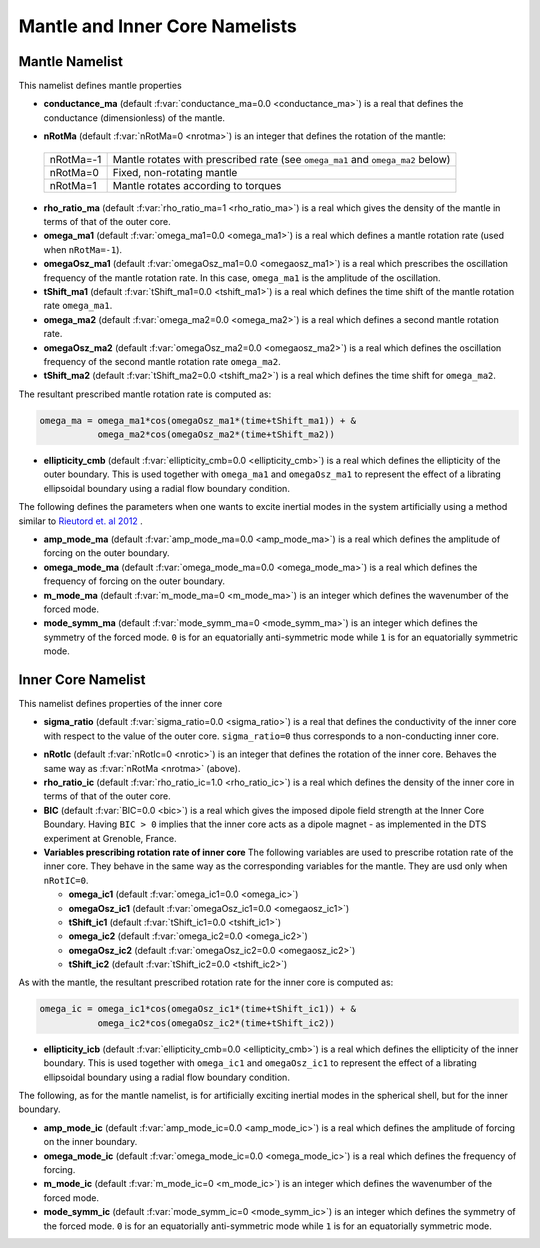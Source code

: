 Mantle and Inner Core Namelists
===============================

.. _secMantle:


Mantle Namelist
---------------

This namelist defines mantle properties

* **conductance_ma** (default :f:var:`conductance_ma=0.0 <conductance_ma>`) is a real that defines the conductance (dimensionless) of the mantle.

.. _varnRotMa:

* **nRotMa** (default :f:var:`nRotMa=0 <nrotma>`) is an integer that defines the rotation of the mantle:

 +-----------+----------------------------------------------------------------------------------+
 | nRotMa=-1 | Mantle rotates with prescribed rate (see ``omega_ma1``  and ``omega_ma2`` below) |
 +-----------+----------------------------------------------------------------------------------+
 | nRotMa=0  | Fixed, non-rotating mantle                                                       |
 +-----------+----------------------------------------------------------------------------------+
 | nRotMa=1  | Mantle rotates according to torques                                              |
 +-----------+----------------------------------------------------------------------------------+

* **rho_ratio_ma** (default :f:var:`rho_ratio_ma=1 <rho_ratio_ma>`) is a real which gives the density of the mantle in terms of that of the outer core.

* **omega_ma1** (default :f:var:`omega_ma1=0.0 <omega_ma1>`) is a real which defines a mantle rotation rate (used when ``nRotMa=-1``).

* **omegaOsz_ma1** (default :f:var:`omegaOsz_ma1=0.0 <omegaosz_ma1>`) is a real which prescribes the oscillation frequency of the mantle rotation rate. In this case, ``omega_ma1`` is the amplitude of the oscillation.

* **tShift_ma1** (default :f:var:`tShift_ma1=0.0 <tshift_ma1>`) is a real which defines the time shift of the mantle rotation rate ``omega_ma1``.

* **omega_ma2** (default :f:var:`omega_ma2=0.0 <omega_ma2>`) is a real which defines a second mantle rotation rate.

* **omegaOsz_ma2** (default :f:var:`omegaOsz_ma2=0.0 <omegaosz_ma2>`) is a real which defines the oscillation frequency of the second mantle rotation rate ``omega_ma2``.

* **tShift_ma2** (default :f:var:`tShift_ma2=0.0 <tshift_ma2>`) is a real which defines the time shift for ``omega_ma2``.

The resultant prescribed mantle rotation rate is computed as:

.. code-block:: fortran

  omega_ma = omega_ma1*cos(omegaOsz_ma1*(time+tShift_ma1)) + &
             omega_ma2*cos(omegaOsz_ma2*(time+tShift_ma2))

* **ellipticity_cmb** (default :f:var:`ellipticity_cmb=0.0 <ellipticity_cmb>`) is a real which defines the ellipticity of the outer boundary. This is used together with ``omega_ma1`` and ``omegaOsz_ma1`` to represent the effect of a librating ellipsoidal boundary using a radial flow boundary condition.

The following defines the parameters when one wants to excite inertial modes in
the system artificially using a method similar to `Rieutord et. al 2012
<http://dx.doi.org/10.1103/PhysRevE.86.026304>`_ .

* **amp_mode_ma** (default :f:var:`amp_mode_ma=0.0 <amp_mode_ma>`) is a real which defines the amplitude of forcing on the outer boundary.

* **omega_mode_ma** (default :f:var:`omega_mode_ma=0.0 <omega_mode_ma>`) is a real which defines the frequency of forcing on the outer boundary.

* **m_mode_ma** (default :f:var:`m_mode_ma=0 <m_mode_ma>`) is an integer which defines the wavenumber of the forced mode.

* **mode_symm_ma** (default :f:var:`mode_symm_ma=0 <mode_symm_ma>`) is an integer which defines the symmetry of the forced mode. ``0`` is for an equatorially anti-symmetric mode while ``1`` is for an equatorially symmetric mode.


.. _secInnerCore:

Inner Core Namelist
-------------------

This namelist defines properties of the inner core

* **sigma_ratio** (default :f:var:`sigma_ratio=0.0 <sigma_ratio>`) is a real that defines the conductivity of the inner core with respect to the value of the outer core. ``sigma_ratio=0`` thus corresponds to a non-conducting inner core.

.. _varnRotIc:

* **nRotIc** (default :f:var:`nRotIc=0 <nrotic>`) is an integer that defines the rotation of the inner core. Behaves the same way as :f:var:`nRotMa <nrotma>` (above).

* **rho_ratio_ic** (default :f:var:`rho_ratio_ic=1.0 <rho_ratio_ic>`) is a real which defines the density of the inner core in terms of that of the outer core.

* **BIC** (default :f:var:`BIC=0.0 <bic>`) is a real which gives the imposed dipole field strength at the Inner Core Boundary. Having ``BIC > 0`` implies that the inner core acts as a dipole magnet - as implemented in the DTS experiment at Grenoble, France.

* **Variables prescribing rotation rate of inner core** The following variables are used to prescribe rotation rate of the inner core. They behave in the same way as the corresponding variables for the mantle. They are usd only when ``nRotIC=0``.

  - **omega_ic1** (default :f:var:`omega_ic1=0.0 <omega_ic>`)
  - **omegaOsz_ic1** (default :f:var:`omegaOsz_ic1=0.0 <omegaosz_ic1>`)
  - **tShift_ic1** (default :f:var:`tShift_ic1=0.0 <tshift_ic1>`)
  - **omega_ic2** (default :f:var:`omega_ic2=0.0 <omega_ic2>`)
  - **omegaOsz_ic2** (default :f:var:`omegaOsz_ic2=0.0 <omegaosz_ic2>`)
  - **tShift_ic2** (default :f:var:`tShift_ic2=0.0 <tshift_ic2>`)

As with the mantle, the resultant prescribed rotation rate for the inner core is computed as:

.. code-block:: fortran

  omega_ic = omega_ic1*cos(omegaOsz_ic1*(time+tShift_ic1)) + &
             omega_ic2*cos(omegaOsz_ic2*(time+tShift_ic2))

* **ellipticity_icb** (default :f:var:`ellipticity_cmb=0.0 <ellipticity_cmb>`) is a real which defines the ellipticity of the inner boundary. This is used together with ``omega_ic1`` and ``omegaOsz_ic1`` to represent the effect of a librating ellipsoidal boundary using a radial flow boundary condition.

The following, as for the mantle namelist, is for artificially exciting inertial modes in the spherical shell, but for the inner boundary.

* **amp_mode_ic** (default :f:var:`amp_mode_ic=0.0 <amp_mode_ic>`) is a real which defines the amplitude of forcing on the inner boundary.

* **omega_mode_ic** (default :f:var:`omega_mode_ic=0.0 <omega_mode_ic>`) is a real which defines the frequency of forcing.

* **m_mode_ic** (default :f:var:`m_mode_ic=0 <m_mode_ic>`) is an integer which defines the wavenumber of the forced mode.

* **mode_symm_ic** (default :f:var:`mode_symm_ic=0 <mode_symm_ic>`) is an integer which defines the symmetry of the forced mode. ``0`` is for an equatorially anti-symmetric mode while ``1`` is for an equatorially symmetric mode.
